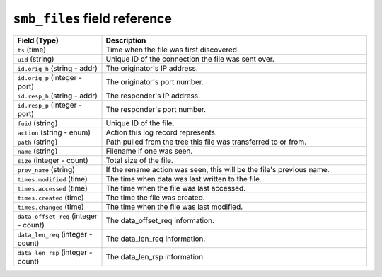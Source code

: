 ``smb_files`` field reference
-----------------------------

.. list-table::
   :header-rows: 1
   :class: longtable
   :widths: 1 3

   * - Field (Type)
     - Description

   * - ``ts`` (time)
     - Time when the file was first discovered.

   * - ``uid`` (string)
     - Unique ID of the connection the file was sent over.

   * - ``id.orig_h`` (string - addr)
     - The originator's IP address.

   * - ``id.orig_p`` (integer - port)
     - The originator's port number.

   * - ``id.resp_h`` (string - addr)
     - The responder's IP address.

   * - ``id.resp_p`` (integer - port)
     - The responder's port number.

   * - ``fuid`` (string)
     - Unique ID of the file.

   * - ``action`` (string - enum)
     - Action this log record represents.

   * - ``path`` (string)
     - Path pulled from the tree this file was transferred to or from.

   * - ``name`` (string)
     - Filename if one was seen.

   * - ``size`` (integer - count)
     - Total size of the file.

   * - ``prev_name`` (string)
     - If the rename action was seen, this will be
       the file's previous name.

   * - ``times.modified`` (time)
     - The time when data was last written to the file.

   * - ``times.accessed`` (time)
     - The time when the file was last accessed.

   * - ``times.created`` (time)
     - The time the file was created.

   * - ``times.changed`` (time)
     - The time when the file was last modified.

   * - ``data_offset_req`` (integer - count)
     - The data_offset_req information.

   * - ``data_len_req`` (integer - count)
     - The data_len_req information.

   * - ``data_len_rsp`` (integer - count)
     - The data_len_rsp information.
